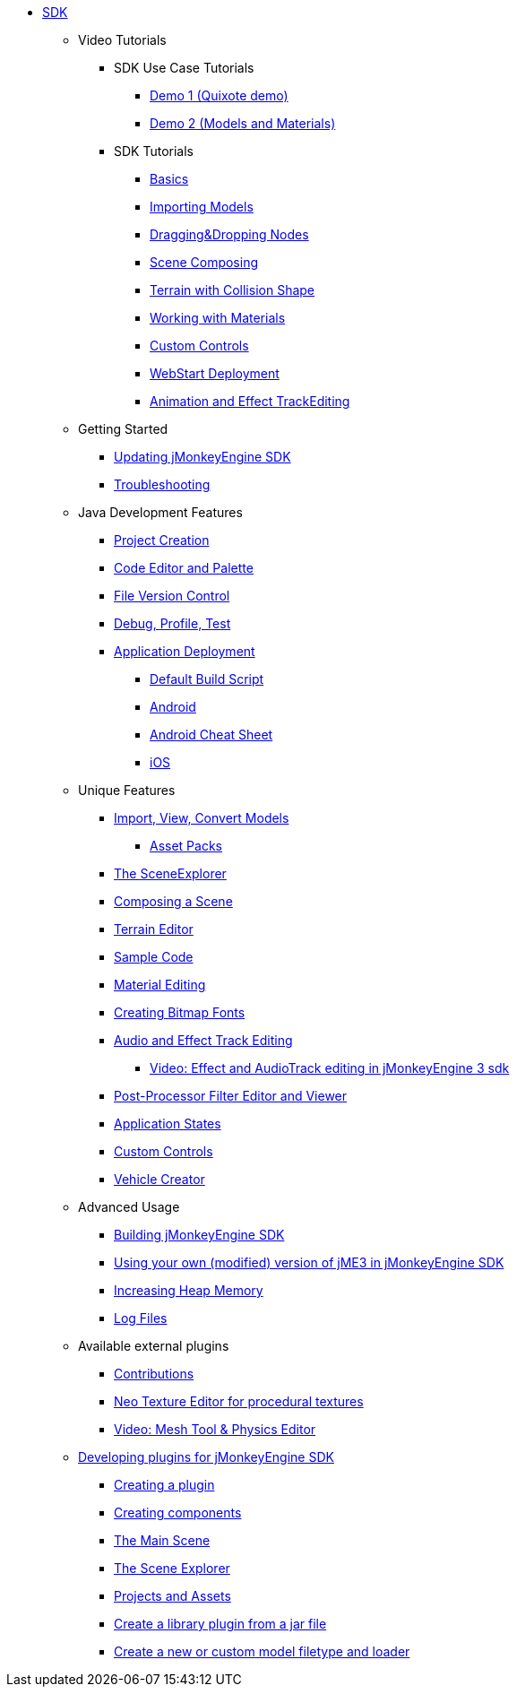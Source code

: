 * xref:sdk.adoc[SDK]
** Video Tutorials
*** SDK Use Case Tutorials
****  link:http://www.youtube.com/watch?v=-OzRZscLlHY[Demo 1 (Quixote demo)]
****  link:http://www.youtube.com/watch?v=6-YWxD3JByE[Demo 2 (Models and Materials)]
*** SDK Tutorials
****  link:http://www.youtube.com/watch?v=M1_0pbeyJzI[Basics]
****  link:http://www.youtube.com/watch?v=nL7woH40i5c[Importing Models]
****  link:http://www.youtube.com/watch?v=DUmgAjiNzhY[Dragging&amp;Dropping Nodes]
****  link:http://www.youtube.com/watch?v=ntPAmtsQ6eM[Scene Composing]
****  link:http://www.youtube.com/watch?v=zgPV3W6dD4s[Terrain with Collision Shape]
****  link:http://www.youtube.com/watch?v=Feu3-mrpolc[Working with Materials]
****  link:http://www.youtube.com/watch?v=MNDiZ9YHIpM[Custom Controls]
****  link:http://www.youtube.com/watch?v=oZnssg8TBWQ[WebStart Deployment]
****  link:http://www.youtube.com/watch?v=D7JM4VMKqPc[Animation and Effect TrackEditing]
** Getting Started
***  xref:update_center.adoc[Updating jMonkeyEngine SDK]
***  xref:troubleshooting.adoc[Troubleshooting]
** Java Development Features
***  xref:project_creation.adoc[Project Creation]
***  xref:code_editor.adoc[Code Editor and Palette]
***  xref:version_control.adoc[File Version Control]
***  xref:debugging_profiling_testing.adoc[Debug, Profile, Test]
***  xref:application_deployment.adoc[Application Deployment]
****  xref:default_build_script.adoc[Default Build Script]
****  xref:android.adoc[Android]
****  xref:android_cheat_sheet.adoc[Android Cheat Sheet]
****  xref:ios.adoc[iOS]
** Unique Features
***  xref:model_loader_and_viewer.adoc[Import, View, Convert Models]
****  xref:asset_packs.adoc[Asset Packs]
***  xref:scene_explorer.adoc[The SceneExplorer]
***  xref:scene_composer.adoc[Composing a Scene]
***  xref:terrain_editor.adoc[Terrain Editor]
***  xref:sample_code.adoc[Sample Code]
***  xref:material_editing.adoc[Material Editing]
***  xref:font_creation.adoc[Creating Bitmap Fonts]
***  link:https://hub.jmonkeyengine.org/t/effecttrack-and-audiotrack-editing-in-the-sdk/23378[Audio and Effect Track Editing]  
****  link:https://www.youtube.com/watch?v=D7JM4VMKqPc[Video: Effect and AudioTrack editing in jMonkeyEngine 3 sdk]
//*  <<sdk/attachment_bones#,Animation and Attachment Bones Editing>>
***  xref:filters.adoc[Post-Processor Filter Editor and Viewer]
//*  <<sdk/blender#,Blender Importer>>
***  xref:core:app/state/application_states.adoc[Application States]
***  xref:ROOT:jme3/advanced/custom_controls.adoc[Custom Controls]
***  xref:vehicle_creator.adoc[Vehicle Creator]
** Advanced Usage
***  xref:build_platform.adoc[Building jMonkeyEngine SDK]
***  xref:use_own_jme#.adoc[Using your own (modified) version of jME3 in jMonkeyEngine SDK]
***  xref:increasing_heap_memory.adoc[Increasing Heap Memory]
***  xref:log_files.adoc[Log Files]
** Available external plugins
***  xref:ROOT:jme3/contributions.adoc[Contributions]
***  xref:neotexture.adoc[Neo Texture Editor for procedural textures]
***  link:http://www.youtube.com/watch?v=yS9a9o4WzL8[Video: Mesh Tool &amp; Physics Editor]
**  xref:development.adoc[Developing plugins for jMonkeyEngine SDK]
***  xref:development/setup.adoc[Creating a plugin]
***  xref:development/general.adoc[Creating components]
***  xref:development/scene.adoc[The Main Scene]
***  xref:development/sceneexplorer.adoc[The Scene Explorer]
***  xref:development/projects_assets.adoc[Projects and Assets]
***  xref:development/extension_library.adoc[Create a library plugin from a jar file]
***  xref:development/model_loader.adoc[Create a new or custom model filetype and loader]
